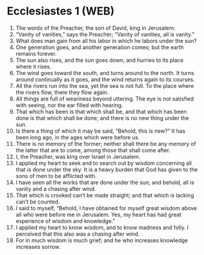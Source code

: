 * Ecclesiastes 1 (WEB)
:PROPERTIES:
:ID: WEB/21-ECC01
:END:

1. The words of the Preacher, the son of David, king in Jerusalem:
2. “Vanity of vanities,” says the Preacher; “Vanity of vanities, all is vanity.”
3. What does man gain from all his labor in which he labors under the sun?
4. One generation goes, and another generation comes; but the earth remains forever.
5. The sun also rises, and the sun goes down, and hurries to its place where it rises.
6. The wind goes toward the south, and turns around to the north. It turns around continually as it goes, and the wind returns again to its courses.
7. All the rivers run into the sea, yet the sea is not full. To the place where the rivers flow, there they flow again.
8. All things are full of weariness beyond uttering. The eye is not satisfied with seeing, nor the ear filled with hearing.
9. That which has been is that which shall be, and that which has been done is that which shall be done; and there is no new thing under the sun.
10. Is there a thing of which it may be said, “Behold, this is new?” It has been long ago, in the ages which were before us.
11. There is no memory of the former; neither shall there be any memory of the latter that are to come, among those that shall come after.
12. I, the Preacher, was king over Israel in Jerusalem.
13. I applied my heart to seek and to search out by wisdom concerning all that is done under the sky. It is a heavy burden that God has given to the sons of men to be afflicted with.
14. I have seen all the works that are done under the sun; and behold, all is vanity and a chasing after wind.
15. That which is crooked can’t be made straight; and that which is lacking can’t be counted.
16. I said to myself, “Behold, I have obtained for myself great wisdom above all who were before me in Jerusalem. Yes, my heart has had great experience of wisdom and knowledge.”
17. I applied my heart to know wisdom, and to know madness and folly. I perceived that this also was a chasing after wind.
18. For in much wisdom is much grief; and he who increases knowledge increases sorrow.
